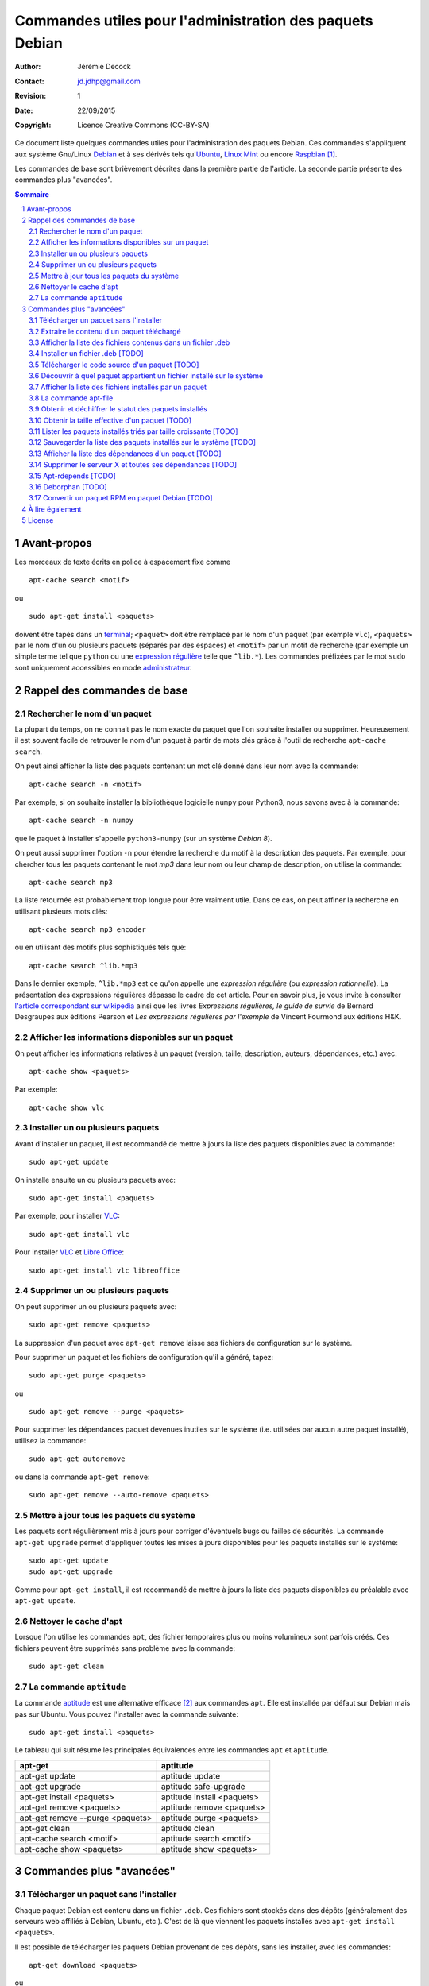 .. -*- coding: utf-8 -*-

=========================================================
Commandes utiles pour l'administration des paquets Debian
=========================================================

:Author: Jérémie Decock
:Contact: jd.jdhp@gmail.com
:Revision: 1
:Date: 22/09/2015
:Copyright: Licence Creative Commons (CC-BY-SA)

.. ............................................................................

.. http://docutils.sourceforge.net/docs/ref/rst/directives.html#meta

.. meta::
    :author: Jérémie DECOCK
    :description: Commandes utiles pour l'administration des paquets Debian
    :keywords: debian, paquet, apt, aptitude, dpkg
    :copyright: Copyright (c) 2015 Jérémie DECOCK

.. ............................................................................

.. http://docutils.sourceforge.net/docs/ref/rst/directives.html#automatic-section-numbering

.. sectnum::

.. ............................................................................

.. raw:: latex

    \newpage

.. ............................................................................

.. Conventions typographiques de ce document sont calquées sur
.. https://wiki.debian.org/fr/AptTools et https://wiki.debian.org/fr/AptCLI

.. ............................................................................

Ce document liste quelques commandes utiles pour l'administration des paquets
Debian.
Ces commandes s'appliquent aux système Gnu/Linux Debian_ et à ses dérivés tels
qu'Ubuntu_, `Linux Mint`_ ou encore Raspbian_ [#]_.

Les commandes de base sont brièvement décrites dans la première partie de
l'article. La seconde partie présente des commandes plus "avancées".

.. Prérequis: suppose que vous connaissez les bases
.. Le but de ce ... n'est pas de présenter les bases de l'administration de
.. paquets Debian mais de fournir quelques commandes "avancées"

.. http://docutils.sourceforge.net/docs/ref/rst/directives.html#table-of-contents

.. contents:: Sommaire

Avant-propos
============

Les morceaux de texte écrits en police à espacement fixe comme

::

    apt-cache search <motif>

ou

::

    sudo apt-get install <paquets>

doivent être tapés dans un terminal_; 
``<paquet>`` doit être remplacé par le nom d'un paquet (par exemple ``vlc``),
``<paquets>`` par le nom d'un ou plusieurs paquets (séparés par des espaces) et
``<motif>`` par un motif de recherche (par exemple un simple terme tel que
``python`` ou une `expression régulière`_ telle que ``^lib.*``).
Les commandes préfixées par le mot ``sudo`` sont uniquement accessibles en mode
administrateur_.


Rappel des commandes de base
============================

Rechercher le nom d'un paquet
-----------------------------

La plupart du temps, on ne connait pas le nom exacte du paquet que l'on souhaite
installer ou supprimer.
Heureusement il est souvent facile de retrouver le nom d'un paquet à partir de
mots clés grâce à l'outil de recherche ``apt-cache search``.

On peut ainsi afficher la liste des paquets contenant un mot clé donné dans
leur nom avec la commande::

    apt-cache search -n <motif>

Par exemple, si on souhaite installer la bibliothèque logicielle ``numpy`` pour
Python3, nous savons avec à la commande::

    apt-cache search -n numpy

que le paquet à installer s'appelle ``python3-numpy`` (sur un système *Debian 8*).

On peut aussi supprimer l'option ``-n`` pour étendre la recherche du motif à la
description des paquets.
Par exemple, pour chercher tous les paquets contenant le mot *mp3* dans leur
nom ou leur champ de description, on utilise la commande::

    apt-cache search mp3

La liste retournée est probablement trop longue pour être vraiment utile. Dans
ce cas, on peut affiner la recherche en utilisant plusieurs mots clés::

    apt-cache search mp3 encoder

ou en utilisant des motifs plus sophistiqués tels que::

    apt-cache search ^lib.*mp3

Dans le dernier exemple, ``^lib.*mp3`` est ce qu'on appelle une *expression
régulière* (ou *expression rationnelle*). La présentation des expressions
régulières dépasse le cadre de cet article.
Pour en savoir plus, je vous invite à consulter
`l'article correspondant sur wikipedia <https://fr.wikipedia.org/wiki/Expression_rationnelle>`__
ainsi que les livres *Expressions régulières, le guide de survie* de Bernard
Desgraupes aux éditions Pearson et *Les expressions régulières par l'exemple*
de Vincent Fourmond aux éditions H&K.

.. Avant d'effectuer une recherche dans la liste des paquets disponibles, il est
.. recommandé de mettre à jours cette liste avec la commande::
.. 
..     sudo apt-get update


Afficher les informations disponibles sur un paquet
---------------------------------------------------

On peut afficher les informations relatives à un paquet (version, taille,
description, auteurs, dépendances, etc.) avec::

    apt-cache show <paquets>

Par exemple::

    apt-cache show vlc


Installer un ou plusieurs paquets
---------------------------------

Avant d'installer un paquet, il est recommandé de mettre à jours la liste des
paquets disponibles avec la commande::

    sudo apt-get update

On installe ensuite un ou plusieurs paquets avec::

    sudo apt-get install <paquets>

Par exemple, pour installer VLC_::

    sudo apt-get install vlc

Pour installer VLC_ et `Libre Office`_::

    sudo apt-get install vlc libreoffice


Supprimer un ou plusieurs paquets
---------------------------------

On peut supprimer un ou plusieurs paquets avec::

    sudo apt-get remove <paquets>

La suppression d'un paquet avec ``apt-get remove`` laisse ses fichiers de
configuration sur le système.

Pour supprimer un paquet et les fichiers de configuration qu'il a généré, tapez::

    sudo apt-get purge <paquets>

ou

::

    sudo apt-get remove --purge <paquets>

Pour supprimer les dépendances paquet devenues inutiles sur le système (i.e.
utilisées par aucun autre paquet installé), utilisez la commande::

    sudo apt-get autoremove

ou dans la commande ``apt-get remove``::

    sudo apt-get remove --auto-remove <paquets>


Mettre à jour tous les paquets du système
-----------------------------------------

Les paquets sont régulièrement mis à jours pour corriger d'éventuels bugs ou
failles de sécurités. La commande ``apt-get upgrade`` permet d'appliquer toutes
les mises à jours disponibles pour les paquets installés sur le système::

    sudo apt-get update
    sudo apt-get upgrade

Comme pour ``apt-get install``, il est recommandé de mettre à jours la liste
des paquets disponibles au préalable avec ``apt-get update``.


Nettoyer le cache d'apt
-----------------------

Lorsque l'on utilise les commandes ``apt``, des fichier temporaires plus ou
moins volumineux sont parfois créés.
Ces fichiers peuvent être supprimés sans problème avec la commande::

    sudo apt-get clean


La commande ``aptitude`` 
------------------------

La commande aptitude_ est une alternative efficace [#]_ aux commandes ``apt``.
Elle est installée par défaut sur Debian mais pas sur Ubuntu.
Vous pouvez l'installer avec la commande suivante::

    sudo apt-get install <paquets>

Le tableau qui suit résume les principales équivalences entre les commandes
``apt`` et ``aptitude``.

=================================  ==========================
**apt-get**                        **aptitude**
=================================  ==========================
apt-get update                     aptitude update
apt-get upgrade                    aptitude safe-upgrade
apt-get install <paquets>          aptitude install <paquets>
apt-get remove <paquets>           aptitude remove <paquets>
apt-get remove --purge <paquets>   aptitude purge <paquets>
apt-get clean                      aptitude clean
apt-cache search <motif>           aptitude search <motif>
apt-cache show <paquets>           aptitude show <paquets>
=================================  ==========================


Commandes plus "avancées"
=========================

Télécharger un paquet sans l'installer
--------------------------------------

Chaque paquet Debian est contenu dans un fichier ``.deb``.
Ces fichiers sont stockés dans des dépôts (généralement des serveurs web
affiliés à Debian, Ubuntu, etc.). C'est de là que viennent les paquets
installés avec ``apt-get install <paquets>``.

.. Par exemple http://ftp.fr.debian.org/debian/pool/main/.

Il est possible de télécharger les paquets Debian provenant de ces dépôts, sans
les installer, avec les commandes::

    apt-get download <paquets>

ou

::

    aptitude download <paquets>

Les paquets téléchargés (fichiers ``.deb``) sont placés dans le répertoire courant.


Extraire le contenu d'un paquet téléchargé
------------------------------------------

Nous avons vu dans la section précédente comment télécharger des paquets Debian
depuis les dépôts de votre système.
Voyons maintenant leur contenu.

Les paquets Debian sont en fait des *archives* Unix portant l'extension
``.deb``. Ainsi, ils sont semblables aux fichiers ``.tar`` très répandus sur les
systèmes Unix ou aux fichiers ``.zip`` fréquemment utilisés sous Windows.

Tous les paquets Debian contiennent exactement 3 fichiers: ``control.tar.gz``,
``data.tar.xz`` et ``debian-binary``.

.. Pour extraire le contenu d'un fichier ``.deb``, tapez::

Ces trois fichiers peuvent être extrait de n'importe quel paquet Debian avec la
commande suivante::

    ar -x <fichier.deb>

Les fichiers sont extrait dans le répertoire courant.
Deux des fichiers extraits sont eux même des archives:

- ``control.tar.gz`` est une archive au format ``tar`` compressé avec
  l'algorithme *Deflate* (via la commande ``gzip``);
- ``data.tar.xz`` est une archive au format ``tar`` compressé avec l'algorithme
  *LZMA* (via la commande ``xz``).

On peut extraire leur contenu respectif avec les commandes suivantes::

    tar -xzvf control.tar.gz
    tar -xJvf data.tar.xz


Afficher la liste des fichiers contenus dans un fichier .deb
------------------------------------------------------------

Si vous voulez obtenir la liste des fichiers et des répertoires contenus dans un
fichier ``.deb`` sans rien extraire, tapez::

    dpkg -c <fichier.deb>

On peut désactiver l'affichage des répertoires avec::

    dpkg -c <fichier.deb> | grep -v "^d"


Installer un fichier .deb [TODO]
--------------------------------

La commande ``apt-get install`` permet uniquement d'installer des paquets
stockés sur les dépôts du système.
Elle ne permet pas d'installer des fichiers ``.deb`` stockés localement, hors
des dépôts.

.. ne permet pas d'installer des paquets récupérés en dehors des dépôts du système.

Il arrive toutefois de devoir installer un paquet récupérés par exemple sur le web.
Pour installer de tels paquets, il faut utiliser::

    sudo dpkg -i <fichier.deb>

Cette commande suppose que les autres paquets requis pour le bon fonctionnement
de ``<fichier.deb>`` soient déjà installées sur le système.
Contrairement à ``apt-get install``, la commande ``dpkg -i`` n'installera pas
elle même ces *dépendances*.


Télécharger le code source d'un paquet [TODO]
---------------------------------------------

TODO: différence entre paquet binaire et paquet source

On peut très facilement étudier le code source de n'importe quel paquet Debian
à l'aide de la commande suivante::

    apt-get source <paquet>

Le code source est placé dans le répertoire courant.

Il n'existe pas d'équivalent à cette commande pour aptitude.


Découvrir à quel paquet appartient un fichier installé sur le système
---------------------------------------------------------------------

Il est souvent très utile de savoir quel paquet à installé un exécutable donné
sur notre système ou de savoir quel paquet est à l'origine de tel ou tel
fichier de configuration, de données, etc.

On peut facilement retrouver le nom du paquet qui a installé un fichier présent
sur le système avec::

    dpkg -S <fichier>

Par exemple::

    dpkg -S /etc/init.d/networking

nous apprend que le fichier ``/etc/init.d/networking`` a été installé par le paquet
``ifupdown`` (sur *Debian 8* du moins).

Pour découvrir directement à quel paquet appartient une commande du système,
tapez::

    dpkg -S $( which <commande> )

Par exemple::

    dpkg -S $( which vlc )

nous apprend que la commande ``vlc`` (i.e. le fichier ``/usr/bin/vlc``) a été
installé par le paquet ``vlc-nox`` (sur *Debian 8*).

Notez que ``which <commande>`` ne fait que retourner l'emplacement d'une
commande sur le système.


Afficher la liste des fichiers installés par un paquet
------------------------------------------------------

On peut obtenir la liste des fichiers installés par un paquet avec::

    dpkg -L <paquets>


La commande apt-file
--------------------

Les commandes ``dpkg -L`` et ``dpkg -S`` présentées ci-dessus ne tiennent
compte que des paquets déjà installés sur le système.

Dans certains cas il peut être utile d'effectuer ces recherches sur l'ensemble
des paquets disponibles sur le dépôt et non pas seulement sur les paquets
installés. C'est ce que permet la commande ``apt-file``.

On peut installer ``apt-file`` et mettre à jours sa base de données avec::

    sudo apt-get install apt-file
    apt-file update

On peut ensuite découvrir à quel paquet appartiendrait un fichier installé sur
le système avec::

    apt-file search -F <paquets>

et afficher la liste des fichiers qui seraient installés par un paquet avec::

    apt-file list -F <paquets>

``apt-file`` nécessite d'être mis à jours régulièrement avec ``apt-file
update`` pour tenir compte des modifications opérées sur les dépôts de paquets.


Obtenir et déchiffrer le statut des paquets installés
-----------------------------------------------------

On peut obtenir le statut de tous les paquets installés avec la commande::

    dpkg -l

ou, si on souhaite supprimer l'entête retournée::

    dpkg -l | tail -n +6


La première colonne de chaque ligne est formée de 2 ou 3 lettres.
Elle traduit le statut du paquet correspondant.

La première lettre définit l'état souhaité du paquet:

- ``u ...`` Inconnu
- ``i ...`` Installer
- ``r ...`` Désinstaller
- ``p ...`` Purger (supprimer le programme et les fichiers de configuration)
- ``h ...`` Ignorer ce paquet (marqué *hold*)

La deuxième lettre défini l'état actuel du paquet:

- ``n ...`` Le paquet n'est pas installé sur le système
- ``i ...`` Le paquet est installé (correctement dépaqueté et configuré)
- ``c ...`` Seuls les fichiers de configuration sont installés
- ``u ...`` Le paquet est dépaqueté mais n'est pas configuré
- ``f ...`` Le paquet est partiellement configuré (la configuration a échouée)
- ``h ...`` Le paquet est partiellement installé (l'installation a échouée)
- ``w ...`` Le paquet attend l'exécution d'une action différée qui est à la charge d'un autre paquet (*triggers-awaited*)
- ``t ...`` Une action différée de ce paquet a été activée, il reste à l'exécuter (*triggers-pending*)

La troisième lettre signale une éventuelle erreur (cette lettre est
généralement absente):

- ``r ...`` Le paquet est cassé et sa réinstallation est nécessaire

Sur un système saint (sauf cas particuliers) la plupart des paquets doivent
avoir le statut ``ii``.
On peut afficher la liste des paquets qui n'ont pas le statut ``ii`` avec::

    dpkg -l | tail -n +6 | grep -v "^ii "


Plutôt que d'afficher le statut de tous les paquets installés, on peut afficher
uniquement le statut d'un ou plusieurs paquets donnés avec::

    dpkg -l <paquets> | tail -n +6


Obtenir la taille effective d'un paquet [TODO]
----------------------------------------------

On peut obtenir une approximation de la taille totale des fichiers installés
par un paquet en regardant le champ "*Installed-Size*" dans le résultat
retourné par la commande ``apt-cache show <packet>``.

Mais ce n'est pas très pratique car ``apt-cache show <packets>`` retourne plein
d'autres informations sur le paquet.

TODO
Plutôt que d'adjoindre ``grep`` à la commande précédente en écrivant::

    ``apt-cache show <packets> | grep "Installed-Size"``

profitons-en pour utiliser une commande spécialement faite pour ça::

    dpkg-query -Wf '${Installed-Size}\t${Package}\n' <paquets>

Quelle que soit la méthode utilisée pour récupérer sa valeur, la taille décrite
dans le champ "*Installed-Size*" est définie en *kibioctet_*.
Un kibioctet (noté Kio) correspond à 1 024 octets, c'est à dire à peu près un
kilooctet (noté ko).

TODO
https://www.debian.org/doc/debian-policy/ch-controlfields.html#s-f-Installed-Size

On peut comparer le résultat obtenu avec la valeur exacte retourné par cette
commande (beaucoup moins pratique à utiliser)::

    du -ch $(for FILE in $(dpkg -L <paquet>) ; do \
        if [ -f "${FILE}" ] ; then echo "${FILE}" ; fi ; done)


Lister les paquets installés triés par taille croissante [TODO]
---------------------------------------------------------------

::

    dpkg-query -Wf '${Installed-Size}\t${Package}\n' | sort -n


Ou avec wajig (``sudo apt-get install wajig``)::

    wajig large

.. 447204  texlive-latex-extra-doc
.. 450M    total

Sauvegarder la liste des paquets installés sur le système [TODO]
----------------------------------------------------------------

::

    dpkg -l

::

    dpkg --get-selections > LIST_FILE

::

    dpkg --set-selections < LIST_FILE
    ...

ne fait pas la distinction entre les paquets dont l'installation a été
explicitement demandée par l'utilisateur et les dépendances automatiquement
installées.

Il peut être préférable de ne lister que les paquets ...::

    (grep "^\[INSTALLÉ\]" /var/log/aptitude & zgrep "^\[INSTALLÉ\]" /var/log/aptitude*.gz) | awk '{print $2}' | sed -r "s/:i386//" | sort

    aptitude install $(tr '\n' ' ' < ${DIR_BASE}/${FILE})

TODO: supprimer le i386 dans cette commande...
TODO: cette commande ne marche que pour les paquets installés avec aptitude...


Afficher la liste des dépendances d'un paquet [TODO]
----------------------------------------------------

::

    apt-cache dotty apache2 | dot -T png | display


Supprimer le serveur X et toutes ses dépendances [TODO]
-------------------------------------------------------

::

    sudo apt-get remove --auto-remove --purge "libx11-.*"

Réfléchissez bien avant de taper cette commande...


Apt-rdepends [TODO]
-------------------

...


Deborphan [TODO]
----------------

...


Convertir un paquet RPM en paquet Debian [TODO]
-----------------------------------------------

::

    alien -d <paquet.rpm>


.. Lister les priorités [TODO]
.. ---------------------------
.. 
.. .. apt-get purge $(aptitude search '~i!~M!~prequired!~pimportant!~R~prequired!~R~R~prequired!~R~pimportant!~R~R~pimportant!busybox!grub!initramfs-tools' | awk '{print $2}')
.. .. 
.. .. You could also do more and see which packages that you have installed are not important nor required:
.. .. 
.. .. aptitude search '?and(~i, !~pimportant, !~prequired)'
.. .. 
.. .. (the above search means: search for installed package that are not important nor required)
.. 
.. Qu'est-ce que les priorités ? \url{http://www.debian.org/doc/debian-policy/ch-archive.html#s-priorities}
.. 
.. ::
.. 
..     aptitude search '~pstandard'
.. 
..     aptitude search '~pimportant'
.. 
..     aptitude search '~prequired'
.. 
..     aptitude search '?essential'
..     aptitude search '~E'


À lire également
================

La documentation de référence: http://www.debian.org/doc/manuals/debian-reference/ch02.fr.html


License
=======


|Licence Creative Commons|_

*Commandes utiles pour l'administration des paquets Debian* de `Jérémie Decock`_ est mis à
disposition selon les termes de la `licence Creative Commons Attribution - Partage dans les Mêmes Conditions 4.0 International`_. 


.. [#] Le système officiel du RaspberryPi_.
.. [#] ``aptitude`` est notamment réputé mieux gérer les conflits de
       dépendances qu'``apt``.

.. _Debian: https://www.debian.org/
.. _Ubuntu: http://www.ubuntu.com/
.. _Linux Mint: http://www.linuxmint.com/
.. _Raspbian: https://www.raspberrypi.org/downloads/raspbian/
.. _RaspberryPi: https://www.raspberrypi.org/
.. _terminal: https://wiki.debian.org/fr/terminal
.. _référence: http://www.debian.org/doc/manuals/debian-reference/ch02.fr.html
.. _administrateur: http://doc.ubuntu-fr.org/sudo
.. _expression régulière: https://fr.wikipedia.org/wiki/Expression_rationnelle
.. _aptitude: https://wiki.debian.org/fr/Aptitude
.. _VLC: http://www.videolan.org/vlc/
.. _Libre Office: https://fr.libreoffice.org/
.. _Jérémie Decock: http://www.jdhp.org/
.. _licence Creative Commons Attribution - Partage dans les Mêmes Conditions 4.0 International: http://creativecommons.org/licenses/by-sa/4.0/
.. _kibioctet: https://fr.wikipedia.org/wiki/Octet#Multiples_normalis.C3.A9s

.. |Licence Creative Commons| image:: https://i.creativecommons.org/l/by-sa/4.0/80x15.png
.. _Licence Creative Commons: http://creativecommons.org/licenses/by-sa/4.0/

